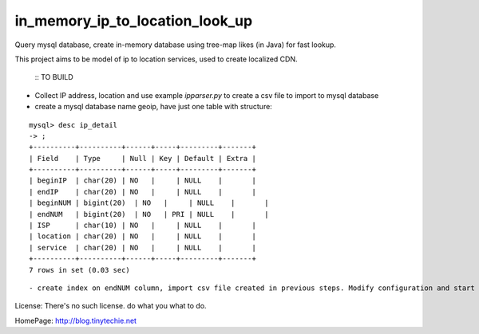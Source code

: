 in_memory_ip_to_location_look_up
================================

Query mysql database, create in-memory database using tree-map likes (in Java) for fast lookup.

This project aims to be model of ip to location services, used to create localized CDN.

    :: TO BUILD 

- Collect IP address, location and use example `ipparser.py` to create a csv file to import to mysql database
- create a mysql database name geoip, have just one table with structure:

::

    mysql> desc ip_detail 
    -> ;
    +----------+----------+------+-----+---------+-------+
    | Field    | Type     | Null | Key | Default | Extra |
    +----------+----------+------+-----+---------+-------+
    | beginIP  | char(20) | NO   |     | NULL    |       |
    | endIP    | char(20) | NO   |     | NULL    |       |
    | beginNUM | bigint(20)  | NO   |     | NULL    |       |
    | endNUM   | bigint(20)  | NO   | PRI | NULL    |       |
    | ISP      | char(10) | NO   |     | NULL    |       |
    | location | char(20) | NO   |     | NULL    |       |
    | service  | char(20) | NO   |     | NULL    |       |
    +----------+----------+------+-----+---------+-------+
    7 rows in set (0.03 sec)

:: 



- create index on endNUM column, import csv file created in previous steps. Modify configuration and start using this project. 



License: There's no such license. do what you what to do. 


HomePage: http://blog.tinytechie.net 


